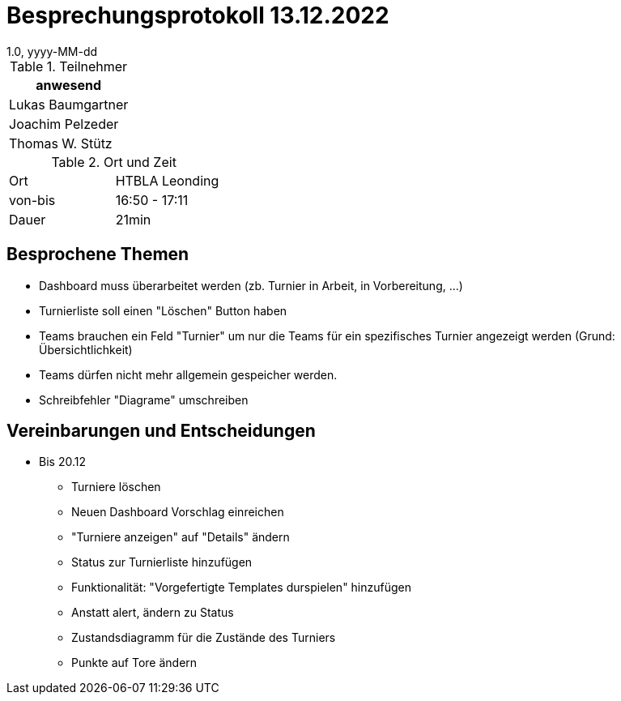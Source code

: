 = Besprechungsprotokoll 13.12.2022
1.0, yyyy-MM-dd
ifndef::imagesdir[:imagesdir: ../images]
:icons: font
//:sectnums:    // Nummerierung der Überschriften / section numbering
//:toc: left

//Need this blank line after ifdef, don't know why...
ifdef::backend-html5[]

// https://fontawesome.com/v4.7.0/icons/


.Teilnehmer
|===
|anwesend

|Lukas Baumgartner

|Joachim Pelzeder

|Thomas W. Stütz

|===

.Ort und Zeit
[cols=2*]
|===
|Ort
|HTBLA Leonding

|von-bis
|16:50 - 17:11
|Dauer
|21min
|===

== Besprochene Themen

* Dashboard muss überarbeitet werden (zb. Turnier in Arbeit, in Vorbereitung, ...)
* Turnierliste soll einen "Löschen" Button haben
* Teams brauchen ein Feld "Turnier" um nur die Teams für ein spezifisches Turnier angezeigt werden (Grund: Übersichtlichkeit)
* Teams dürfen nicht mehr allgemein gespeicher werden.
* Schreibfehler "Diagrame" umschreiben

== Vereinbarungen und Entscheidungen

* Bis 20.12
** Turniere löschen
** Neuen Dashboard Vorschlag einreichen
** "Turniere anzeigen" auf "Details" ändern
** Status zur Turnierliste hinzufügen
** Funktionalität: "Vorgefertigte Templates durspielen" hinzufügen
** Anstatt alert, ändern zu Status
** Zustandsdiagramm für die Zustände des Turniers
** Punkte auf Tore ändern